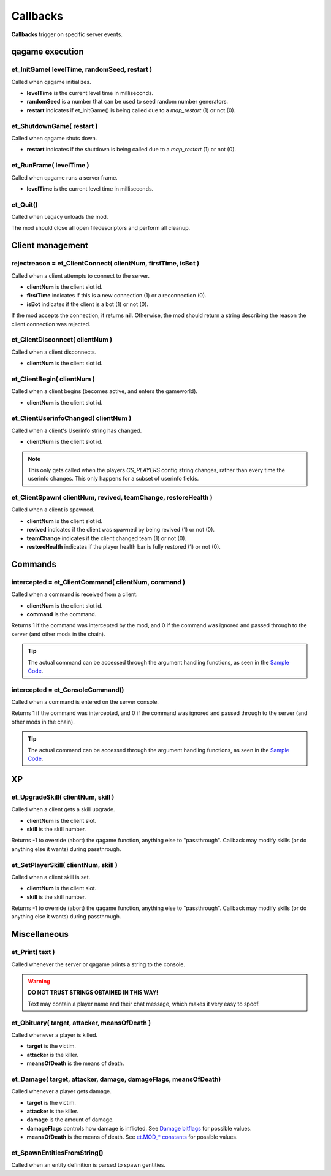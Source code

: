 =========
Callbacks
=========

**Callbacks** trigger on specific server events.


qagame execution
================


et_InitGame( levelTime, randomSeed, restart )
---------------------------------------------

Called when qagame initializes.

* **levelTime** is the current level time in milliseconds.
* **randomSeed** is a number that can be used to seed random number generators.
* **restart** indicates if et_InitGame() is being called due to a `map_restart` (1) or not (0).


et_ShutdownGame( restart )
--------------------------

Called when qagame shuts down.

* **restart** indicates if the shutdown is being called due to a `map_restart` (1) or not (0).


et_RunFrame( levelTime )
------------------------

Called when qagame runs a server frame.

* **levelTime** is the current level time in milliseconds.


et_Quit()
---------

Called when Legacy unloads the mod.

The mod should close all open filedescriptors and perform all cleanup.


Client management
=================


rejectreason = et_ClientConnect( clientNum, firstTime, isBot )
--------------------------------------------------------------

Called when a client attempts to connect to the server.

* **clientNum** is the client slot id.
* **firstTime** indicates if this is a new connection (1) or a reconnection (0).
* **isBot** indicates if the client is a bot (1) or not (0).

If the mod accepts the connection, it returns **nil**. Otherwise, the mod should return a string describing the reason the client connection was rejected.


et_ClientDisconnect( clientNum )
--------------------------------

Called when a client disconnects.

* **clientNum** is the client slot id.


et_ClientBegin( clientNum )
---------------------------

Called when a client begins (becomes active, and enters the gameworld).

* **clientNum** is the client slot id.


et_ClientUserinfoChanged( clientNum )
-------------------------------------

Called when a client's Userinfo string has changed.

* **clientNum** is the client slot id.

.. note:: This only gets called when the players `CS_PLAYERS` config string changes, rather than every time the userinfo changes. This only happens for a subset of userinfo fields.


et_ClientSpawn( clientNum, revived, teamChange, restoreHealth )
---------------------------------------------------------------

Called when a client is spawned.

* **clientNum** is the client slot id.
* **revived** indicates if the client was spawned by being revived (1) or not (0).
* **teamChange** indicates if the client changed team (1) or not (0).
* **restoreHealth** indicates if the player health bar is fully restored (1) or not (0).


Commands
========


intercepted = et_ClientCommand( clientNum, command )
----------------------------------------------------

Called when a command is received from a client.

* **clientNum** is the client slot id.
* **command** is the command.

Returns 1 if the command was intercepted by the mod, and 0 if the command was ignored and passed through to the server (and other mods in the chain).

.. tip:: The actual command can be accessed through the argument handling functions, as seen in the `Sample Code <sample.html>`__.


intercepted = et_ConsoleCommand()
---------------------------------

Called when a command is entered on the server console.

Returns 1 if the command was intercepted, and 0 if the command was ignored and passed through to the server (and other mods in the chain).

.. tip:: The actual command can be accessed through the argument handling functions, as seen in the `Sample Code <sample.html>`__.


XP
==


et_UpgradeSkill( clientNum, skill )
-----------------------------------

Called when a client gets a skill upgrade.

* **clientNum** is the client slot.
* **skill** is the skill number.

Returns -1 to override (abort) the qagame function, anything else to "passthrough". Callback may modify skills (or do anything else it wants) during passthrough.


et_SetPlayerSkill( clientNum, skill )
-------------------------------------

Called when a client skill is set.

* **clientNum** is the client slot.
* **skill** is the skill number.

Returns -1 to override (abort) the qagame function, anything else to "passthrough". Callback may modify skills (or do anything else it wants) during passthrough.


Miscellaneous
=============


et_Print( text )
----------------

Called whenever the server or qagame prints a string to the console.


.. warning:: **DO NOT TRUST STRINGS OBTAINED IN THIS WAY!**

             Text may contain a player name and their chat message, which makes it very easy to spoof.


et_Obituary( target, attacker, meansOfDeath )
---------------------------------------------

Called whenever a player is killed.

* **target** is the victim.
* **attacker** is the killer.
* **meansOfDeath** is the means of death.


et_Damage( target, attacker, damage, damageFlags, meansOfDeath)
---------------------------------------------------------------

Called whenever a player gets damage.

* **target** is the victim.
* **attacker** is the killer.
* **damage** is the amount of damage.
* **damageFlags** controls how damage is inflicted. See `Damage bitflags <misc.html#damage-bitflags>`__ for possible values.
* **meansOfDeath** is the means of death. See `et.MOD_* constants <constants.html#mod-constants>`__ for possible values.


et_SpawnEntitiesFromString()
----------------------------

Called when an entity definition is parsed to spawn gentities.

